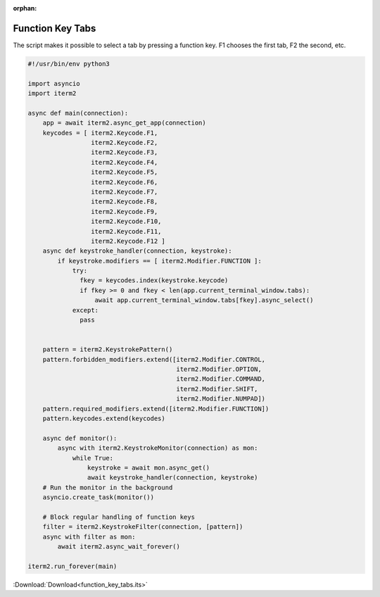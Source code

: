:orphan:

.. _function_key_tabs_example:

Function Key Tabs
=================

The script makes it possible to select a tab by pressing a function key. F1 chooses the first tab, F2 the second, etc.

.. code-block:: python

    #!/usr/bin/env python3

    import asyncio
    import iterm2

    async def main(connection):
        app = await iterm2.async_get_app(connection)
        keycodes = [ iterm2.Keycode.F1,
                     iterm2.Keycode.F2,
                     iterm2.Keycode.F3,
                     iterm2.Keycode.F4,
                     iterm2.Keycode.F5,
                     iterm2.Keycode.F6,
                     iterm2.Keycode.F7,
                     iterm2.Keycode.F8,
                     iterm2.Keycode.F9,
                     iterm2.Keycode.F10,
                     iterm2.Keycode.F11,
                     iterm2.Keycode.F12 ]
        async def keystroke_handler(connection, keystroke):
            if keystroke.modifiers == [ iterm2.Modifier.FUNCTION ]:
                try:
                  fkey = keycodes.index(keystroke.keycode)
                  if fkey >= 0 and fkey < len(app.current_terminal_window.tabs):
                      await app.current_terminal_window.tabs[fkey].async_select()
                except:
                  pass


        pattern = iterm2.KeystrokePattern()
        pattern.forbidden_modifiers.extend([iterm2.Modifier.CONTROL,
                                            iterm2.Modifier.OPTION,
                                            iterm2.Modifier.COMMAND,
                                            iterm2.Modifier.SHIFT,
                                            iterm2.Modifier.NUMPAD])
        pattern.required_modifiers.extend([iterm2.Modifier.FUNCTION])
        pattern.keycodes.extend(keycodes)

        async def monitor():
            async with iterm2.KeystrokeMonitor(connection) as mon:
                while True:
                    keystroke = await mon.async_get()
                    await keystroke_handler(connection, keystroke)
        # Run the monitor in the background
        asyncio.create_task(monitor())

        # Block regular handling of function keys
        filter = iterm2.KeystrokeFilter(connection, [pattern])
        async with filter as mon:
            await iterm2.async_wait_forever()

    iterm2.run_forever(main)


:Download:`Download<function_key_tabs.its>`

